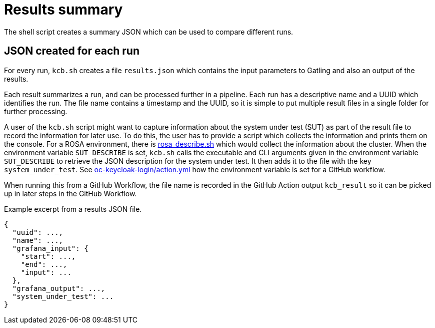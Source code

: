 = Results summary
:description: The shell script creates a summary JSON which can be used to compare different runs.

{description}

== JSON created for each run

For every run, `kcb.sh` creates a file `results.json` which contains the input parameters
to Gatling and also an output of the results.

Each result summarizes a run, and can be processed further in a pipeline.
Each run has a descriptive name and a UUID which identifies the run.
The file name contains a timestamp and the UUID, so it is simple to put multiple result files in a single folder for further processing.

A user of the `kcb.sh` script might want to capture information about the system under test (SUT) as part of the result file to record the information for later use.
To do this, the user has to provide a script which collects the information and prints them on the console.
For a ROSA environment, there is link:{github-files}/provision/aws/rosa_describe.sh[rosa_describe.sh] which would collect the information about the cluster.
When the environment variable `SUT_DESCRIBE` is set, `kcb.sh` calls the executable and CLI arguments given in the environment variable `SUT_DESCRIBE` to retrieve the JSON description for the system under test.
It then adds it to the file with the key `system_under_test`.
See link:{github-files}/.github/actions/oc-keycloak-login/action.yml[oc-keycloak-login/action.yml] how the environment variable is set for a GitHub workflow.

When running this from a GitHub Workflow, the file name is recorded in the GitHub Action output `kcb_result` so it can be picked up in later steps in the GitHub Workflow.

.Example excerpt from a results JSON file.
[source,json]
----
{
  "uuid": ...,
  "name": ...,
  "grafana_input": {
    "start": ...,
    "end": ...,
    "input": ...
  },
  "grafana_output": ...,
  "system_under_test": ...
}
----

